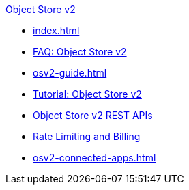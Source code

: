 .xref:index.adoc[Object Store v2]
* xref:index.adoc[]
* xref:osv2-faq.adoc[FAQ: Object Store v2]
* xref:osv2-guide.adoc[]
* xref:osv2-tutorial.adoc[Tutorial: Object Store v2]
* xref:osv2-apis.adoc[Object Store v2 REST APIs]
* xref:osv2-usage.adoc[Rate Limiting and Billing]
* xref:osv2-connected-apps.adoc[]
